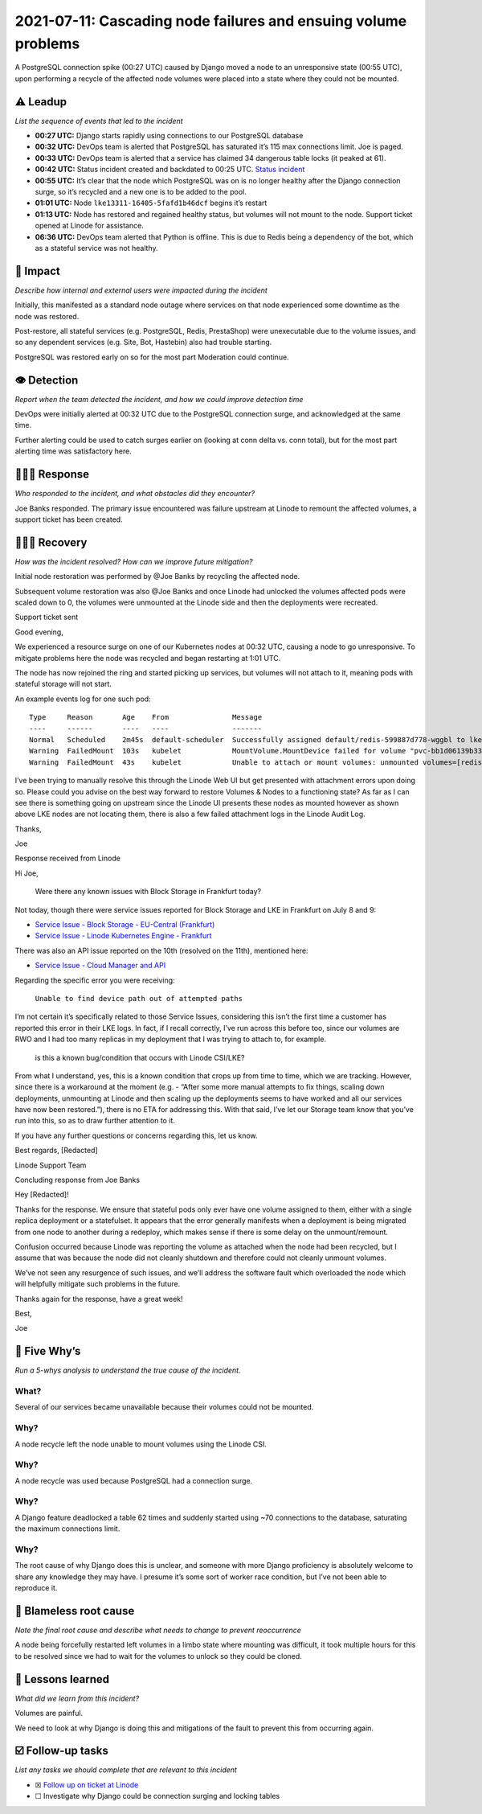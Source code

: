 2021-07-11: Cascading node failures and ensuing volume problems
===============================================================

A PostgreSQL connection spike (00:27 UTC) caused by Django moved a node
to an unresponsive state (00:55 UTC), upon performing a recycle of the
affected node volumes were placed into a state where they could not be
mounted.

⚠️ Leadup
----------

*List the sequence of events that led to the incident*

-  **00:27 UTC:** Django starts rapidly using connections to our
   PostgreSQL database
-  **00:32 UTC:** DevOps team is alerted that PostgreSQL has saturated
   it’s 115 max connections limit. Joe is paged.
-  **00:33 UTC:** DevOps team is alerted that a service has claimed 34
   dangerous table locks (it peaked at 61).
-  **00:42 UTC:** Status incident created and backdated to 00:25 UTC.
   `Status incident <https://status.pythondiscord.com/incident/92712>`__
-  **00:55 UTC:** It’s clear that the node which PostgreSQL was on is no
   longer healthy after the Django connection surge, so it’s recycled
   and a new one is to be added to the pool.
-  **01:01 UTC:** Node ``lke13311-16405-5fafd1b46dcf`` begins it’s
   restart
-  **01:13 UTC:** Node has restored and regained healthy status, but
   volumes will not mount to the node. Support ticket opened at Linode
   for assistance.
-  **06:36 UTC:** DevOps team alerted that Python is offline. This is
   due to Redis being a dependency of the bot, which as a stateful
   service was not healthy.

🥏 Impact
----------

*Describe how internal and external users were impacted during the
incident*

Initially, this manifested as a standard node outage where services on
that node experienced some downtime as the node was restored.

Post-restore, all stateful services (e.g. PostgreSQL, Redis, PrestaShop)
were unexecutable due to the volume issues, and so any dependent
services (e.g. Site, Bot, Hastebin) also had trouble starting.

PostgreSQL was restored early on so for the most part Moderation could
continue.

👁️ Detection
---------------

*Report when the team detected the incident, and how we could improve
detection time*

DevOps were initially alerted at 00:32 UTC due to the PostgreSQL
connection surge, and acknowledged at the same time.

Further alerting could be used to catch surges earlier on (looking at
conn delta vs. conn total), but for the most part alerting time was
satisfactory here.

🙋🏿‍♂️ Response
-----------------

*Who responded to the incident, and what obstacles did they encounter?*

Joe Banks responded. The primary issue encountered was failure upstream
at Linode to remount the affected volumes, a support ticket has been
created.

🙆🏽‍♀️ Recovery
------------------

*How was the incident resolved? How can we improve future mitigation?*

Initial node restoration was performed by @Joe Banks by recycling the
affected node.

Subsequent volume restoration was also @Joe Banks and once Linode had
unlocked the volumes affected pods were scaled down to 0, the volumes
were unmounted at the Linode side and then the deployments were
recreated.

.. raw:: html

   <details>

.. raw:: html

   <summary>

Support ticket sent

.. raw:: html

   </summary>

.. raw:: html

   <blockquote>

Good evening,

We experienced a resource surge on one of our Kubernetes nodes at 00:32
UTC, causing a node to go unresponsive. To mitigate problems here the
node was recycled and began restarting at 1:01 UTC.

The node has now rejoined the ring and started picking up services, but
volumes will not attach to it, meaning pods with stateful storage will
not start.

An example events log for one such pod:

::

     Type     Reason       Age    From               Message
     ----     ------       ----   ----               -------
     Normal   Scheduled    2m45s  default-scheduler  Successfully assigned default/redis-599887d778-wggbl to lke13311-16405-5fafd1b46dcf
     Warning  FailedMount  103s   kubelet            MountVolume.MountDevice failed for volume "pvc-bb1d06139b334c1f" : rpc error: code = Internal desc = Unable to find device path out of attempted paths: [/dev/disk/by-id/linode-pvcbb1d06139b334c1f /dev/disk/by-id/scsi-0Linode_Volume_pvcbb1d06139b334c1f]
     Warning  FailedMount  43s    kubelet            Unable to attach or mount volumes: unmounted volumes=[redis-data-volume], unattached volumes=[kube-api-access-6wwfs redis-data-volume redis-config-volume]: timed out waiting for the condition

I’ve been trying to manually resolve this through the Linode Web UI but
get presented with attachment errors upon doing so. Please could you
advise on the best way forward to restore Volumes & Nodes to a
functioning state? As far as I can see there is something going on
upstream since the Linode UI presents these nodes as mounted however as
shown above LKE nodes are not locating them, there is also a few failed
attachment logs in the Linode Audit Log.

Thanks,

Joe

.. raw:: html

   </blockquote>

.. raw:: html

   </details>

.. raw:: html

   <details>

.. raw:: html

   <summary>

Response received from Linode

.. raw:: html

   </summary>

.. raw:: html

   <blockquote>

Hi Joe,

   Were there any known issues with Block Storage in Frankfurt today?

Not today, though there were service issues reported for Block Storage
and LKE in Frankfurt on July 8 and 9:

-  `Service Issue - Block Storage - EU-Central
   (Frankfurt) <https://status.linode.com/incidents/pqfxl884wbh4>`__
-  `Service Issue - Linode Kubernetes Engine -
   Frankfurt <https://status.linode.com/incidents/13fpkjd32sgz>`__

There was also an API issue reported on the 10th (resolved on the 11th),
mentioned here:

-  `Service Issue - Cloud Manager and
   API <https://status.linode.com/incidents/vhjm0xpwnnn5>`__

Regarding the specific error you were receiving:

   ``Unable to find device path out of attempted paths``

I’m not certain it’s specifically related to those Service Issues,
considering this isn’t the first time a customer has reported this error
in their LKE logs. In fact, if I recall correctly, I’ve run across this
before too, since our volumes are RWO and I had too many replicas in my
deployment that I was trying to attach to, for example.

   is this a known bug/condition that occurs with Linode CSI/LKE?

From what I understand, yes, this is a known condition that crops up
from time to time, which we are tracking. However, since there is a
workaround at the moment (e.g. - “After some more manual attempts to fix
things, scaling down deployments, unmounting at Linode and then scaling
up the deployments seems to have worked and all our services have now
been restored.”), there is no ETA for addressing this. With that said,
I’ve let our Storage team know that you’ve run into this, so as to draw
further attention to it.

If you have any further questions or concerns regarding this, let us
know.

Best regards, [Redacted]

Linode Support Team

.. raw:: html

   </blockquote>

.. raw:: html

   </details>

.. raw:: html

   <details>

.. raw:: html

   <summary>

Concluding response from Joe Banks

.. raw:: html

   </summary>

.. raw:: html

   <blockquote>

Hey [Redacted]!

Thanks for the response. We ensure that stateful pods only ever have one
volume assigned to them, either with a single replica deployment or a
statefulset. It appears that the error generally manifests when a
deployment is being migrated from one node to another during a redeploy,
which makes sense if there is some delay on the unmount/remount.

Confusion occurred because Linode was reporting the volume as attached
when the node had been recycled, but I assume that was because the node
did not cleanly shutdown and therefore could not cleanly unmount
volumes.

We’ve not seen any resurgence of such issues, and we’ll address the
software fault which overloaded the node which will helpfully mitigate
such problems in the future.

Thanks again for the response, have a great week!

Best,

Joe

.. raw:: html

   </blockquote>

.. raw:: html

   </details>

🔎 Five Why’s
---------------

*Run a 5-whys analysis to understand the true cause of the incident.*

**What?**
~~~~~~~~~

Several of our services became unavailable because their volumes could
not be mounted.

Why?
~~~~

A node recycle left the node unable to mount volumes using the Linode
CSI.

.. _why-1:

Why?
~~~~

A node recycle was used because PostgreSQL had a connection surge.

.. _why-2:

Why?
~~~~

A Django feature deadlocked a table 62 times and suddenly started using
~70 connections to the database, saturating the maximum connections
limit.

.. _why-3:

Why?
~~~~

The root cause of why Django does this is unclear, and someone with more
Django proficiency is absolutely welcome to share any knowledge they may
have. I presume it’s some sort of worker race condition, but I’ve not
been able to reproduce it.

🌱 Blameless root cause
-----------------------

*Note the final root cause and describe what needs to change to prevent
reoccurrence*

A node being forcefully restarted left volumes in a limbo state where
mounting was difficult, it took multiple hours for this to be resolved
since we had to wait for the volumes to unlock so they could be cloned.

🤔 Lessons learned
------------------

*What did we learn from this incident?*

Volumes are painful.

We need to look at why Django is doing this and mitigations of the fault
to prevent this from occurring again.

☑️ Follow-up tasks
------------------

*List any tasks we should complete that are relevant to this incident*

-  ☒ `Follow up on ticket at
   Linode <https://www.notion.so/Cascading-node-failures-and-ensuing-volume-problems-1c6cfdfcadfc4422b719a0d7a4cc5001>`__
-  ☐ Investigate why Django could be connection surging and locking
   tables
